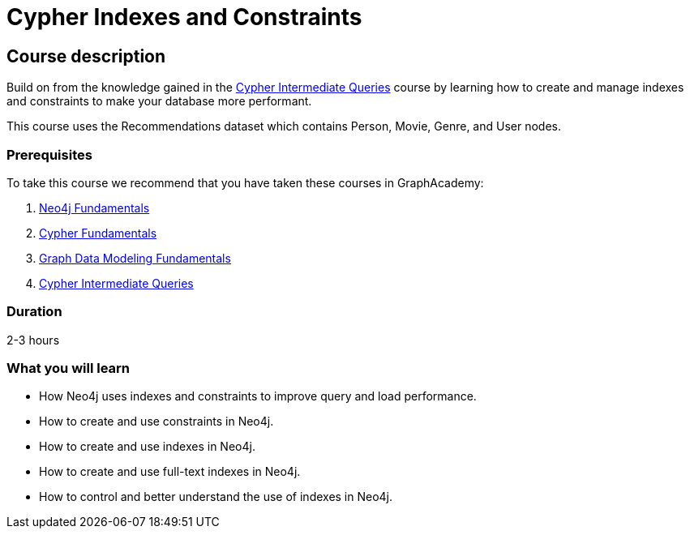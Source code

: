 = Cypher Indexes and Constraints
:categories: cypher:4, start:7, intermediate:4, processing:2
:usecase: recommendations
:caption: Make your graph more performant with Cypher constraints and indexes
:status: active
:duration: 2-3 hours
:video: https://www.youtube.com/embed/AN85qLLsNT4

//https://youtu.be/AN85qLLsNT4
// delete old video: https://youtu.be/nzQpgMUj2DE

== Course description


Build on from the knowledge gained in the link:/courses/cypher-intermediate-queries/[Cypher Intermediate Queries] course by learning how to create and manage indexes and constraints to make your database more performant.

This course uses the Recommendations dataset which contains Person, Movie, Genre, and User nodes.

=== Prerequisites

To take this course we recommend that you have taken these courses in GraphAcademy:

. link:/courses/neo4j-fundamentals/[Neo4j Fundamentals^]
. link:/courses/cypher-fundamentals/[Cypher Fundamentals^]
. link:/courses/modeling-fundamentals/[Graph Data Modeling Fundamentals^]
. link:/courses/cypher-intermediate-queries/[Cypher Intermediate Queries^]

=== Duration

2-3 hours

[.learn]
=== What you will learn

* How Neo4j uses indexes and constraints to improve query  and load performance.
* How to create and use constraints in Neo4j.
* How to create and use indexes in Neo4j.
* How to create and use full-text indexes in Neo4j.
* How to control and better understand the use of indexes in Neo4j.